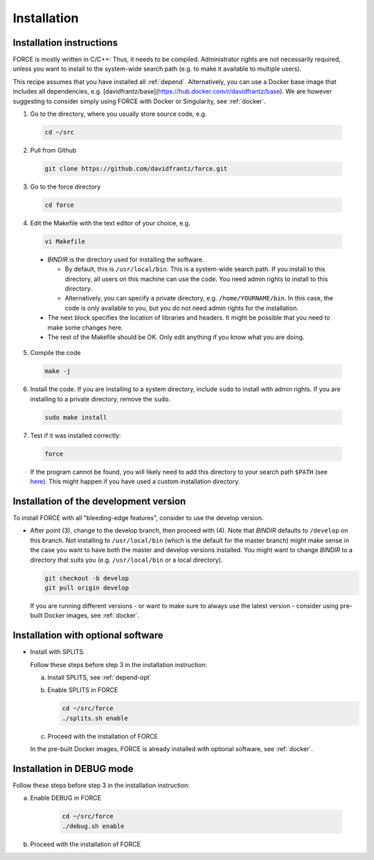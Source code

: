 .. _install:

Installation
============

Installation instructions
-------------------------

FORCE is mostly written in C/C++: Thus, it needs to be compiled. Administrator rights are not necessarily required, unless you want to install to the system-wide search path (e.g. to make it available to multiple users).

This recipe assumes that you have installed all :ref:`depend`.
Alternatively, you can use a Docker base image that includes all dependencies, e.g. [davidfrantz/base](https://hub.docker.com/r/davidfrantz/base).
We are however suggesting to consider simply using FORCE with Docker or Singularity, see :ref:`docker`.


1. Go to the directory, where you usually store source code, e.g.

  .. code-block:: bash

    cd ~/src

2. Pull from Github

  .. code-block:: bash

    git clone https://github.com/davidfrantz/force.git

3. Go to the force directory

  .. code-block:: bash

    cd force

4. Edit the Makefile with the text editor of your choice, e.g.

  .. code-block:: bash

    vi Makefile

  * `BINDIR` is the directory used for installing the software. 

    * By default, this is ``/usr/local/bin``. This is a system-wide search path. If you install to this directory, all users on this machine can use the code. You need admin rights to install to this directory. 

    * Alternatively, you can specify a private directory, e.g. ``/home/YOURNAME/bin``. In this case, the code is only available to you, but you do not need admin rights for the installation.

  * The next block specifies the location of libraries and headers. It might be possible that you need to make some changes here.

  * The rest of the Makefile should be OK. Only edit anything if you know what you are doing.

5. Compile the code

  .. code-block:: bash

    make -j

6. Install the code. If you are installing to a system directory, include ``sudo`` to install with admin rights. If you are installing to a private directory, remove the ``sudo``.

  .. code-block:: bash

    sudo make install

7. Test if it was installed correctly:

  .. code-block:: bash

    force

  If the program cannot be found, you will likely need to add this directory to your search path ``$PATH`` (see `here <https://opensource.com/article/17/6/set-path-linux>`_). This might happen if you have used a custom installation directory.
  
  
Installation of the development version
---------------------------------------

To install FORCE with all "bleeding-edge features", consider to use the develop version.

* After point (3), change to the develop branch, then proceed with (4).
  Note that `BINDIR` defaults to ``/develop`` on this branch. Not installing to ``/usr/local/bin`` (which is the default for the master branch) might make sense in the case you want to have both the master and develop versions installed.
  You might want to change `BINDIR` to a directory that suits you (e.g. ``/usr/local/bin`` or a local directory).

  .. code-block:: bash

    git checkout -b develop
    git pull origin develop

  If you are running different versions - or want to make sure to always use the latest version - consider using pre-built Docker images, see :ref:`docker`.


Installation with optional software
-----------------------------------

* Install with SPLITS.

  Follow these steps before step 3 in the installation instruction:

  a) Install SPLITS, see :ref:`depend-opt`

  b) Enable SPLITS in FORCE

     .. code-block:: bash
     
       cd ~/src/force
       ./splits.sh enable

  c) Proceed with the installation of FORCE

  In the pre-built Docker images, FORCE is already installed with optional software, see :ref:`docker`.


Installation in DEBUG mode
--------------------------

Follow these steps before step 3 in the installation instruction:

a) Enable DEBUG in FORCE

    .. code-block:: bash
    
      cd ~/src/force
      ./debug.sh enable

b) Proceed with the installation of FORCE

  